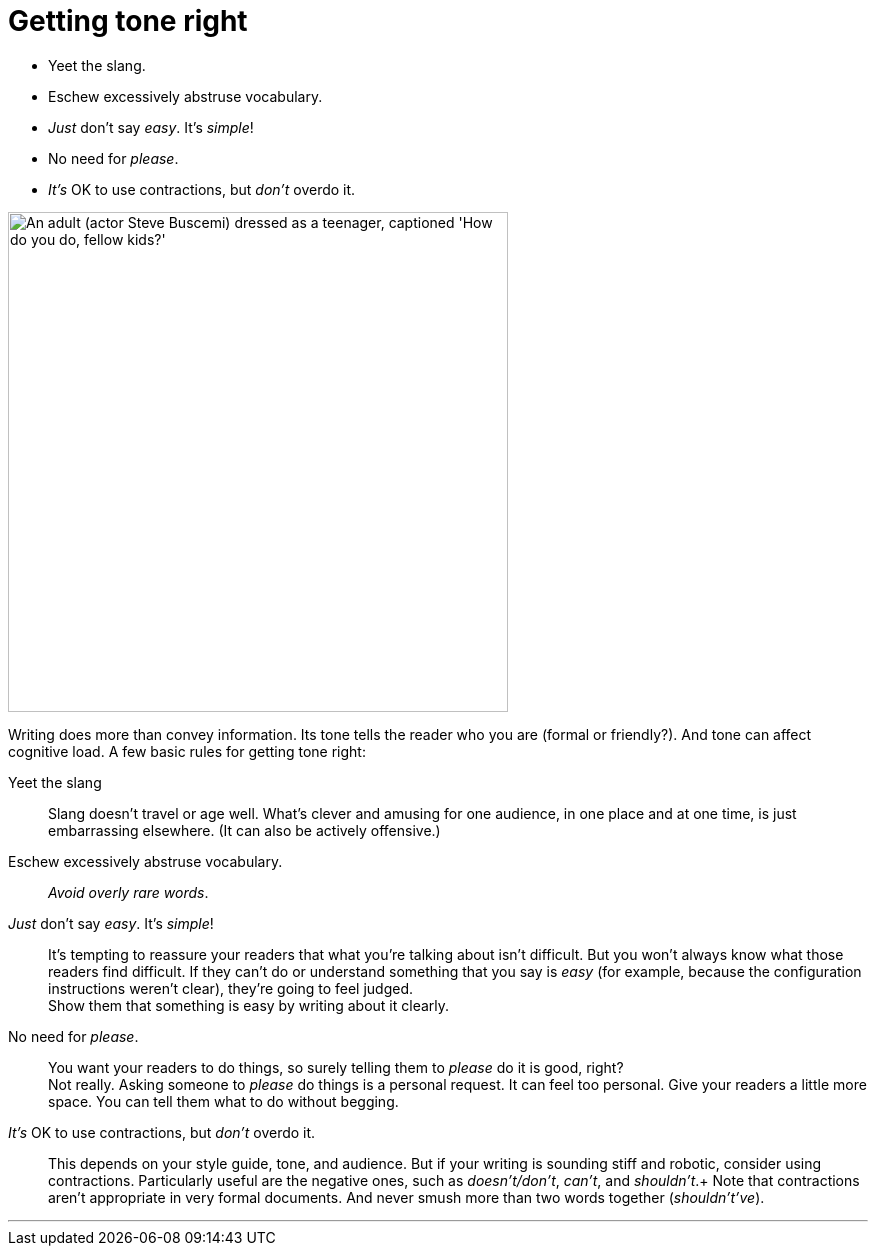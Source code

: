 = Getting tone right
:fragment:
:imagesdir: ../images

// ---- SLIDE ----
// tag::slide[]
[%step]
* Yeet the slang.
* Eschew excessively abstruse vocabulary.
* _Just_ don't say _easy_. It's _simple_!
* No need for _please_.
* _It's_ OK to use contractions, but _don't_ overdo it.
// end::slide[]

// ---- EXPLANATION ----
// tag::html[]

[.ornamental]
image::fellow-kids.png["An adult (actor Steve Buscemi) dressed as a teenager, captioned 'How do you do, fellow kids?'",500,align="left"]

Writing does more than convey information. Its tone tells the reader who you are (formal or friendly?). And tone can affect cognitive load. A few basic rules for getting tone right:

Yeet the slang:: Slang doesn't travel or age well. What's clever and amusing for one audience, in one place and at one time, is just embarrassing elsewhere. (It can also be actively offensive.)
Eschew excessively abstruse vocabulary.:: _Avoid overly rare words_.
_Just_ don't say _easy_. It's _simple_!:: It's tempting to reassure your readers that what you're talking about isn't difficult. But you won't always know what those readers find difficult. If they can't do or understand something that you say is _easy_ (for example, because the configuration instructions weren't clear), they're going to feel judged. +
Show them that something is easy by writing about it clearly.
No need for _please_.:: You want your readers to do things, so surely telling them to _please_ do it is good, right? +
Not really. Asking someone to _please_ do things is a personal request. It can feel too personal. Give your readers a little more space. You can tell them what to do without begging.
_It's_ OK to use contractions, but _don't_ overdo it.:: This depends on your style guide, tone, and audience. But if your writing is sounding stiff and robotic, consider using contractions. Particularly useful are the negative ones, such as _doesn't/don't_, _can't_, and _shouldn't_.+
Note that contractions aren't appropriate in very formal documents. And never smush more than two words together (_shouldn't've_).

'''
// end::html[]
